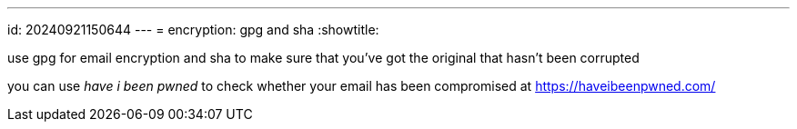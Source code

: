 ---
id: 20240921150644
---
= encryption: gpg and sha
:showtitle:

use gpg for email encryption and sha to make sure that you've got the original
that hasn't been corrupted

you can use _have i been pwned_ to check whether your email has been
compromised at https://haveibeenpwned.com/
